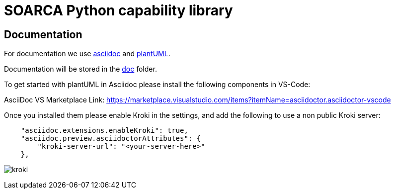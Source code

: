 = SOARCA Python capability library

== Documentation
For documentation we use link:https://docs.asciidoctor.org/asciidoc/latest/[asciidoc] and link:https://plantuml.com/[plantUML]. 

Documentation will be stored in the link:doc[doc] folder.

To get started with plantUML in Asciidoc please install the following components in VS-Code:

AsciiDoc  
VS Marketplace Link: https://marketplace.visualstudio.com/items?itemName=asciidoctor.asciidoctor-vscode


Once you installed them please enable Kroki in the settings, and add the following to use a non public Kroki server:

```
    "asciidoc.extensions.enableKroki": true,
    "asciidoc.preview.asciidoctorAttributes": {
        "kroki-server-url": "<your-server-here>"
    },
```

image:img/kroki.png[]